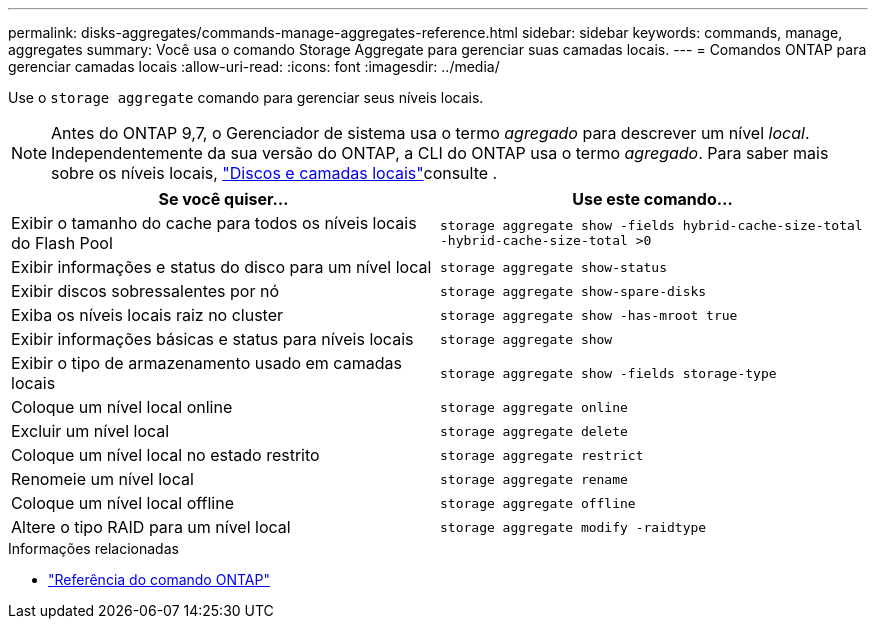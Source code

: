 ---
permalink: disks-aggregates/commands-manage-aggregates-reference.html 
sidebar: sidebar 
keywords: commands, manage, aggregates 
summary: Você usa o comando Storage Aggregate para gerenciar suas camadas locais. 
---
= Comandos ONTAP para gerenciar camadas locais
:allow-uri-read: 
:icons: font
:imagesdir: ../media/


[role="lead"]
Use o `storage aggregate` comando para gerenciar seus níveis locais.


NOTE: Antes do ONTAP 9,7, o Gerenciador de sistema usa o termo _agregado_ para descrever um nível _local_. Independentemente da sua versão do ONTAP, a CLI do ONTAP usa o termo _agregado_. Para saber mais sobre os níveis locais, link:../disks-aggregates/index.html["Discos e camadas locais"]consulte .

|===
| Se você quiser... | Use este comando... 


 a| 
Exibir o tamanho do cache para todos os níveis locais do Flash Pool
 a| 
`storage aggregate show -fields hybrid-cache-size-total -hybrid-cache-size-total >0`



 a| 
Exibir informações e status do disco para um nível local
 a| 
`storage aggregate show-status`



 a| 
Exibir discos sobressalentes por nó
 a| 
`storage aggregate show-spare-disks`



 a| 
Exiba os níveis locais raiz no cluster
 a| 
`storage aggregate show -has-mroot true`



 a| 
Exibir informações básicas e status para níveis locais
 a| 
`storage aggregate show`



 a| 
Exibir o tipo de armazenamento usado em camadas locais
 a| 
`storage aggregate show -fields storage-type`



 a| 
Coloque um nível local online
 a| 
`storage aggregate online`



 a| 
Excluir um nível local
 a| 
`storage aggregate delete`



 a| 
Coloque um nível local no estado restrito
 a| 
`storage aggregate restrict`



 a| 
Renomeie um nível local
 a| 
`storage aggregate rename`



 a| 
Coloque um nível local offline
 a| 
`storage aggregate offline`



 a| 
Altere o tipo RAID para um nível local
 a| 
`storage aggregate modify -raidtype`

|===
.Informações relacionadas
* https://docs.netapp.com/us-en/ontap-cli["Referência do comando ONTAP"^]

